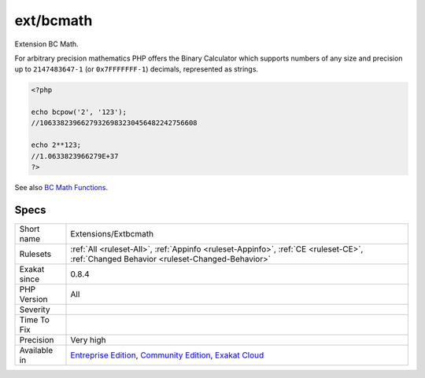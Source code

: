 .. _extensions-extbcmath:


.. _ext-bcmath:

ext/bcmath
++++++++++

.. meta::
	:description:
		ext/bcmath: Extension BC Math.
	:twitter:card: summary_large_image
	:twitter:site: @exakat
	:twitter:title: ext/bcmath
	:twitter:description: ext/bcmath: Extension BC Math
	:twitter:creator: @exakat
	:twitter:image:src: https://www.exakat.io/wp-content/uploads/2020/06/logo-exakat.png
	:og:image: https://www.exakat.io/wp-content/uploads/2020/06/logo-exakat.png
	:og:title: ext/bcmath
	:og:type: article
	:og:description: Extension BC Math
	:og:url: https://exakat.readthedocs.io/en/latest/Reference/Rules/ext/bcmath.html
	:og:locale: en

.. raw:: html


	<script type="application/ld+json">{"@context":"https:\/\/schema.org","@graph":[{"@type":"WebPage","@id":"https:\/\/php-tips.readthedocs.io\/en\/latest\/Reference\/Rules\/Extensions\/Extbcmath.html","url":"https:\/\/php-tips.readthedocs.io\/en\/latest\/Reference\/Rules\/Extensions\/Extbcmath.html","name":"ext\/bcmath","isPartOf":{"@id":"https:\/\/www.exakat.io\/"},"datePublished":"Fri, 10 Jan 2025 09:46:17 +0000","dateModified":"Fri, 10 Jan 2025 09:46:17 +0000","description":"Extension BC Math","inLanguage":"en-US","potentialAction":[{"@type":"ReadAction","target":["https:\/\/exakat.readthedocs.io\/en\/latest\/ext\/bcmath.html"]}]},{"@type":"WebSite","@id":"https:\/\/www.exakat.io\/","url":"https:\/\/www.exakat.io\/","name":"Exakat","description":"Smart PHP static analysis","inLanguage":"en-US"}]}</script>

Extension BC Math.

For arbitrary precision mathematics PHP offers the Binary Calculator which supports numbers of any size and precision up to ``2147483647-1`` (or ``0x7FFFFFFF-1``) decimals, represented as strings.

.. code-block:: php
   
   <?php
   
   echo bcpow('2', '123'); 
   //10633823966279326983230456482242756608
   
   echo 2**123;
   //1.0633823966279E+37
   ?>

See also `BC Math Functions <http://www.php.net/bcmath>`_.


Specs
_____

+--------------+-----------------------------------------------------------------------------------------------------------------------------------------------------------------------------------------+
| Short name   | Extensions/Extbcmath                                                                                                                                                                    |
+--------------+-----------------------------------------------------------------------------------------------------------------------------------------------------------------------------------------+
| Rulesets     | :ref:`All <ruleset-All>`, :ref:`Appinfo <ruleset-Appinfo>`, :ref:`CE <ruleset-CE>`, :ref:`Changed Behavior <ruleset-Changed-Behavior>`                                                  |
+--------------+-----------------------------------------------------------------------------------------------------------------------------------------------------------------------------------------+
| Exakat since | 0.8.4                                                                                                                                                                                   |
+--------------+-----------------------------------------------------------------------------------------------------------------------------------------------------------------------------------------+
| PHP Version  | All                                                                                                                                                                                     |
+--------------+-----------------------------------------------------------------------------------------------------------------------------------------------------------------------------------------+
| Severity     |                                                                                                                                                                                         |
+--------------+-----------------------------------------------------------------------------------------------------------------------------------------------------------------------------------------+
| Time To Fix  |                                                                                                                                                                                         |
+--------------+-----------------------------------------------------------------------------------------------------------------------------------------------------------------------------------------+
| Precision    | Very high                                                                                                                                                                               |
+--------------+-----------------------------------------------------------------------------------------------------------------------------------------------------------------------------------------+
| Available in | `Entreprise Edition <https://www.exakat.io/entreprise-edition>`_, `Community Edition <https://www.exakat.io/community-edition>`_, `Exakat Cloud <https://www.exakat.io/exakat-cloud/>`_ |
+--------------+-----------------------------------------------------------------------------------------------------------------------------------------------------------------------------------------+


